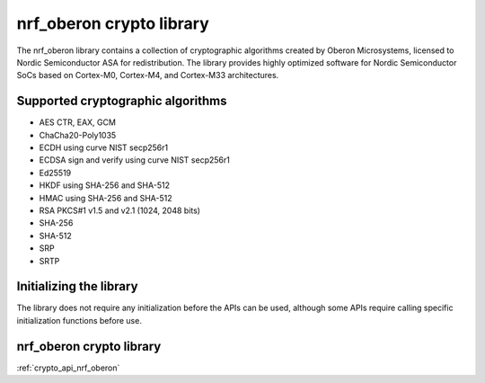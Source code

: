 .. _nrf_oberon_readme:

nrf_oberon crypto library
#########################

The nrf_oberon library contains a collection of cryptographic algorithms created by Oberon Microsystems, licensed to Nordic Semiconductor ASA for redistribution.
The library provides highly optimized software for Nordic Semiconductor SoCs based on Cortex-M0, Cortex-M4, and Cortex-M33 architectures.


Supported cryptographic algorithms
==================================
* AES CTR, EAX, GCM
* ChaCha20-Poly1035
* ECDH using curve NIST secp256r1
* ECDSA sign and verify using curve NIST secp256r1
* Ed25519
* HKDF using SHA-256 and SHA-512
* HMAC using SHA-256 and SHA-512
* RSA PKCS#1 v1.5 and v2.1 (1024, 2048 bits)
* SHA-256
* SHA-512
* SRP
* SRTP


Initializing the library
========================
The library does not require any initialization before the APIs can be used, although some APIs require calling specific initialization functions before use.


nrf_oberon crypto library
=========================
:ref:`crypto_api_nrf_oberon`